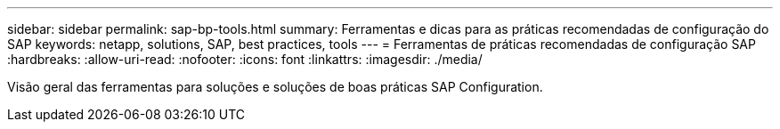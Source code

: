 ---
sidebar: sidebar 
permalink: sap-bp-tools.html 
summary: Ferramentas e dicas para as práticas recomendadas de configuração do SAP 
keywords: netapp, solutions, SAP, best practices, tools 
---
= Ferramentas de práticas recomendadas de configuração SAP
:hardbreaks:
:allow-uri-read: 
:nofooter: 
:icons: font
:linkattrs: 
:imagesdir: ./media/


[role="lead"]
Visão geral das ferramentas para soluções e soluções de boas práticas SAP Configuration.
